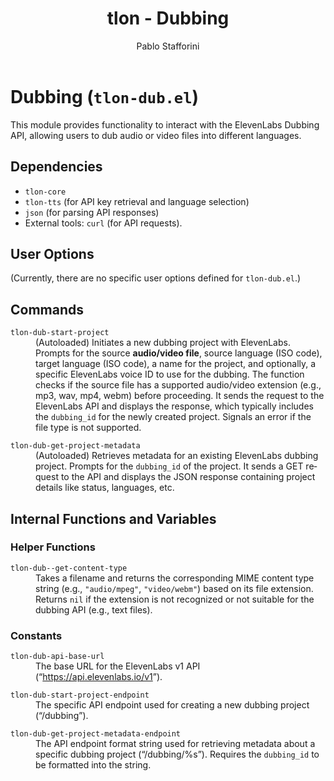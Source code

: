 #+title: tlon - Dubbing
#+author: Pablo Stafforini
#+EXCLUDE_TAGS: noexport
#+language: en
#+options: ':t toc:nil author:t email:t num:t
#+startup: content
#+texinfo_header: @set MAINTAINERSITE @uref{https://github.com/tlon-team/tlon,maintainer webpage}
#+texinfo_header: @set MAINTAINER Pablo Stafforini
#+texinfo_header: @set MAINTAINEREMAIL @email{pablo@tlon.team}
#+texinfo_header: @set MAINTAINERCONTACT @uref{mailto:pablo@tlon.team,contact the maintainer}
#+texinfo: @insertcopying
* Dubbing (=tlon-dub.el=)
:PROPERTIES:
:CUSTOM_ID: h:tlon-dub
:END:

This module provides functionality to interact with the ElevenLabs Dubbing API, allowing users to dub audio or video files into different languages.

** Dependencies
:PROPERTIES:
:CUSTOM_ID: h:tlon-dub-dependencies
:END:

+ =tlon-core=
+ =tlon-tts= (for API key retrieval and language selection)
+ =json= (for parsing API responses)
+ External tools: =curl= (for API requests).

** User Options
:PROPERTIES:
:CUSTOM_ID: h:tlon-dub-options
:END:

(Currently, there are no specific user options defined for =tlon-dub.el=.)

** Commands
:PROPERTIES:
:CUSTOM_ID: h:tlon-dub-commands
:END:

#+findex: tlon-dub-start-project
+ ~tlon-dub-start-project~ :: (Autoloaded) Initiates a new dubbing project with ElevenLabs. Prompts for the source *audio/video file*, source language (ISO code), target language (ISO code), a name for the project, and optionally, a specific ElevenLabs voice ID to use for the dubbing. The function checks if the source file has a supported audio/video extension (e.g., mp3, wav, mp4, webm) before proceeding. It sends the request to the ElevenLabs API and displays the response, which typically includes the =dubbing_id= for the newly created project. Signals an error if the file type is not supported.

#+findex: tlon-dub-get-project-metadata
+ ~tlon-dub-get-project-metadata~ :: (Autoloaded) Retrieves metadata for an existing ElevenLabs dubbing project. Prompts for the =dubbing_id= of the project. It sends a GET request to the API and displays the JSON response containing project details like status, languages, etc.

** Internal Functions and Variables
:PROPERTIES:
:CUSTOM_ID: h:tlon-dub-internals
:END:

*** Helper Functions
:PROPERTIES:
:CUSTOM_ID: h:tlon-dub-helpers
:END:
#+findex: tlon-dub--get-content-type
+ ~tlon-dub--get-content-type~ :: Takes a filename and returns the corresponding MIME content type string (e.g., ="audio/mpeg"=, ="video/webm"=) based on its file extension. Returns =nil= if the extension is not recognized or not suitable for the dubbing API (e.g., text files).

*** Constants
:PROPERTIES:
:CUSTOM_ID: h:tlon-dub-constants
:END:
#+vindex: tlon-dub-api-base-url
+ ~tlon-dub-api-base-url~ :: The base URL for the ElevenLabs v1 API ("https://api.elevenlabs.io/v1").
#+vindex: tlon-dub-start-project-endpoint
+ ~tlon-dub-start-project-endpoint~ :: The specific API endpoint used for creating a new dubbing project ("/dubbing").
#+vindex: tlon-dub-get-project-metadata-endpoint
+ ~tlon-dub-get-project-metadata-endpoint~ :: The API endpoint format string used for retrieving metadata about a specific dubbing project ("/dubbing/%s"). Requires the =dubbing_id= to be formatted into the string.
